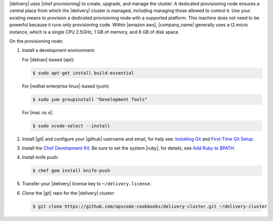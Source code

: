 .. The contents of this file may be included in multiple topics (using the includes directive).
.. The contents of this file should be modified in a way that preserves its ability to appear in multiple topics.


|delivery| uses |chef provisioning| to create, upgrade, and manage the cluster. A dedicated provisioning node ensures a central place from which the |delivery| cluster is managed, including managing those allowed to control it. Use your existing means to provision a dedicated provisioning node with a supported platform. This machine does not need to be powerful because it runs only provisioning code. Within |amazon aws|, |company_name| generally uses a t2.micro instance, which is a single CPU 2.5GHz, 1 GB of memory, and 8 GB of disk space.

On the provisioning node:

#. Install a development environment:

   For |debian|-based (apt):

   .. code-block:: bash
      
      $ sudo apt-get install build-essential

   For |redhat enterprise linux|-based (yum):

   .. code-block:: bash
      
      $ sudo yum groupinstall "Development Tools"

   For |mac os x|:

   .. code-block:: bash
      
      $ sudo xcode-select --install

#. Install |git| and configure your |github| username and email, for help see: `Installing Git <http://git-scm.com/book/en/v2/Getting-Started-Installing-Git>`_ and `First-Time Git Setup <https://git-scm.com/book/en/v2/Getting-Started-First-Time-Git-Setup>`_. 
#. Install the `Chef Development Kit <https://downloads.chef.io/chef-dk/>`_. Be sure to set the system |ruby|; for details, see `Add Ruby to $PATH <https://docs.chef.io/install_dk.html#add-ruby-to-path>`_. 
#. Install knife push:

   .. code-block:: bash
      
      $ chef gem install knife-push

#. Transfer your |delivery| license key to ``~/delivery.license``.
#. Clone the |git| repo for the |delivery| cluster:

   .. code-block:: bash
      
      $ git clone https://github.com/opscode-cookbooks/delivery-cluster.git ~/delivery-cluster
